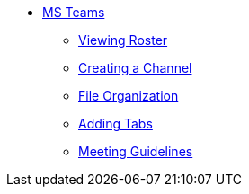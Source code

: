 * xref:introduction-teams.adoc[MS Teams]
** xref:roster.adoc[Viewing Roster]
** xref:create-channel.adoc[Creating a Channel]
** xref:file-organization.adoc[File Organization]
** xref:adding-tabs.adoc[Adding Tabs]
** xref:meeting-guidelines.adoc[Meeting Guidelines]